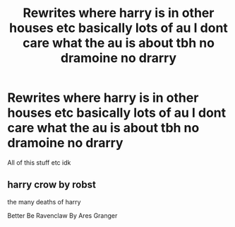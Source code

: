 #+TITLE: Rewrites where harry is in other houses etc basically lots of au I dont care what the au is about tbh no dramoine no drarry

* Rewrites where harry is in other houses etc basically lots of au I dont care what the au is about tbh no dramoine no drarry
:PROPERTIES:
:Author: helpmepleaseandtha
:Score: 8
:DateUnix: 1611529377.0
:DateShort: 2021-Jan-25
:FlairText: Request
:END:
All of this stuff etc idk


** harry crow by robst

the many deaths of harry

Better Be Ravenclaw By Ares Granger
:PROPERTIES:
:Author: Asdrake7713
:Score: 1
:DateUnix: 1611541039.0
:DateShort: 2021-Jan-25
:END:
